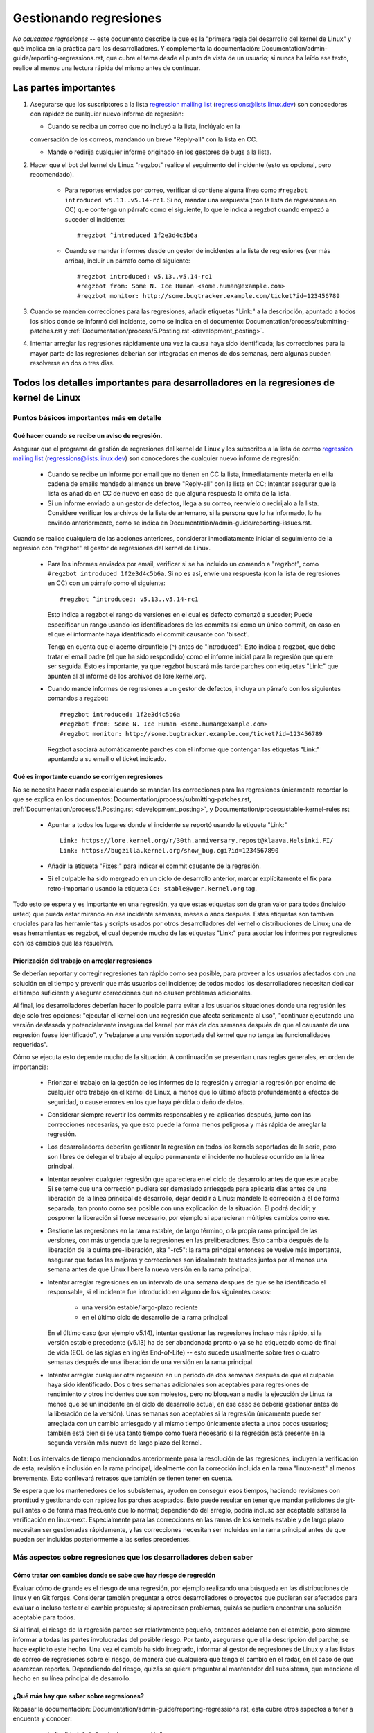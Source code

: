 .. SPDX-License-Identifier: (GPL-2.0+ OR CC-BY-4.0)
.. See the bottom of this file for additional redistribution information.

Gestionando regresiones
+++++++++++++++++++++++

*No causamos regresiones* -- este documento describe la que es la "primera regla
del desarrollo del kernel de Linux" y qué implica en la práctica para los desarrolladores. 
Y complementa la documentación: Documentation/admin-guide/reporting-regressions.rst,
que cubre el tema desde el punto de vista de un usuario; si nunca ha leído ese texto, 
realice al menos una lectura rápida del mismo antes de continuar. 

Las partes importantes
======================

#.  Asegurarse que los suscriptores a la lista `regression mailing list <https://lore.kernel.org/regressions/>`_
    (regressions@lists.linux.dev) son conocedores con rapidez de cualquier
    nuevo informe de regresión:
    
    * Cuando se reciba un correo que no incluyó a la lista, inclúyalo en la
    conversación de los correos, mandando un breve "Reply-all" con la lista en CC. 
    
    * Mande o redirija cualquier informe originado en los gestores de bugs a la lista. 

#. Hacer que el bot del kernel de Linux "regzbot" realice el seguimento del incidente
   (esto es opcional, pero recomendado).
   
    * Para reportes enviados por correo, verificar si contiene alguna línea como  
      ``#regzbot introduced v5.13..v5.14-rc1``. Si no, mandar una respuesta (con la
      lista de regresiones en CC) que contenga un párrafo como el siguiente, lo que 
      le indica a regzbot cuando empezó a suceder el incidente::
      
       #regzbot ^introduced 1f2e3d4c5b6a

    * Cuando se mandar informes desde un gestor de incidentes a la lista de regresiones
      (ver más arriba), incluir un párrafo como el siguiente::

       #regzbot introduced: v5.13..v5.14-rc1
       #regzbot from: Some N. Ice Human <some.human@example.com>
       #regzbot monitor: http://some.bugtracker.example.com/ticket?id=123456789

#. Cuando se manden correcciones para las regresiones, añadir etiquetas "Link:" a 
   la descripción, apuntado a todos los sitios donde se informó del incidente, 
   como se indica en el documento: Documentation/process/submitting-patches.rst  y
   :ref:`Documentation/process/5.Posting.rst <development_posting>`.

#. Intentar arreglar las regresiones rápidamente una vez la causa haya sido identificada;
   las correcciones para la mayor parte de las regresiones deberían ser integradas en menos 
   de dos semanas, pero algunas pueden resolverse en dos o tres días. 

Todos los detalles importantes para desarrolladores en la regresiones de kernel de Linux
=======================================================================================

Puntos básicos importantes más en detalle
-----------------------------------------

Qué hacer cuando se recibe un aviso de regresión.
~~~~~~~~~~~~~~~~~~~~~~~~~~~~~~~~~~~~~~~~~~~~~~~~~
   
Asegurar que el programa de gestión de regresiones del kernel de Linux y los
subscritos a la lista de correo `regression mailing list <https://lore.kernel.org/regressions/>`_
(regressions@lists.linux.dev) son conocedores the cualquier nuevo informe de regresión: 

 * Cuando se recibe un informe por email que no tienen en CC la lista, inmediatamente
   meterla en el la cadena de emails mandado al menos un breve "Reply-all" con la lista en CC;
   Intentar asegurar que la lista es añadida en CC de nuevo en caso de que alguna
   respuesta la omita de la lista. 
   
 * Si un informe enviado a un gestor de defectos, llega a su correo, reenvíelo o 
   redirijalo a la lista. Considere verificar los archivos de la lista de antemano, si 
   la persona que lo ha informado, lo ha enviado anteriormente, como se indica en 
   Documentation/admin-guide/reporting-issues.rst.   

Cuando se realice cualquiera de las acciones anteriores, considerar inmediatamente
iniciar el seguimiento de la regresión con "regzbot" el gestor de regresiones del kernel de Linux.

 * Para los informes enviados por email, verificar si se ha incluido un comando a "regzbot", como
   ``#regzbot introduced 1f2e3d4c5b6a``. Si no es así, envíe una respuesta (con la lista
   de regresiones en CC) con un párrafo como el siguiente:: 

       #regzbot ^introduced: v5.13..v5.14-rc1

   Esto indica a regzbot el rango de versiones en el cual es defecto comenzó a suceder;
   Puede especificar un rango usando los identificadores de los commits así como
   un único commit, en caso en el que el informante haya identificado el commit causante con 'bisect'.
   
   Tenga en cuenta que el acento circunflejo (^) antes de "introduced": Esto indica a 
   regzbot, que debe tratar el email padre (el que ha sido respondido) como el informe
   inicial para la regresión que quiere ser seguida. Esto es importante, ya que regzbot
   buscará más tarde parches con etiquetas "Link:" que apunten al al informe de los
   archivos de lore.kernel.org. 
    
 * Cuando mande informes de regresiones a un gestor de defectos, incluya un 
   párrafo con los siguientes comandos a regzbot::
   
       #regzbot introduced: 1f2e3d4c5b6a
       #regzbot from: Some N. Ice Human <some.human@example.com>
       #regzbot monitor: http://some.bugtracker.example.com/ticket?id=123456789
     
   Regzbot asociará automáticamente parches con el informe que contengan las
   etiquetas "Link:" apuntando a su email o el ticket indicado. 

Qué es importante cuando se corrigen regresiones
~~~~~~~~~~~~~~~~~~~~~~~~~~~~~~~~~~~~~~~~~~~~~~~~

No se necesita hacer nada especial cuando se mandan las correcciones para las
regresiones únicamente recordar lo que se explica en los documentos: 
Documentation/process/submitting-patches.rst,
:ref:`Documentation/process/5.Posting.rst <development_posting>`, y 
Documentation/process/stable-kernel-rules.rst 

 * Apuntar a todos los lugares donde el incidente se reportó usando la etiqueta "Link:" ::

       Link: https://lore.kernel.org/r/30th.anniversary.repost@klaava.Helsinki.FI/
       Link: https://bugzilla.kernel.org/show_bug.cgi?id=1234567890

 * Añadir la etiqueta "Fixes:" para indicar el commit causante de la regresión.
 
 * Si el culpable ha sido mergeado en un ciclo de desarrollo anterior, marcar
   explícitamente el fix para retro-importarlo usando la etiqueta ``Cc: stable@vger.kernel.org`` tag.


Todo esto se espera y es importante en una regresión, ya que estas etiquetas son
de gran valor para todos (incluido usted) que pueda estar mirando en ese incidente
semanas, meses o años después. Estas etiquetas son tambień cruciales para las
herramientas y scripts usados por otros desarrolladores del kernel o distribuciones
de Linux; una de esas herramientas es regzbot, el cual depende mucho de las etiquetas
"Link:" para asociar los informes por regresiones con los cambios que las 
resuelven.


Priorización del trabajo en arreglar regresiones
~~~~~~~~~~~~~~~~~~~~~~~~~~~~~~~~~~~~~~~~~~~~~~~~

Se deberían reportar y corregir regresiones tan rápido como sea posible, para
proveer a los usuarios afectados con una solución en el tiempo y prevenir 
que más usuarios del incidente; de todos modos los desarrolladores necesitan 
dedicar el tiempo suficiente y asegurar correcciones que no causen problemas
adicionales. 

Al final, los desarrolladores deberían hacer lo posible parra
evitar a los usuarios situaciones donde una regresión les deje solo tres 
opciones: "ejecutar el kernel con una regresión que afecta seriamente al uso",
"continuar ejecutando una versión desfasada y potencialmente insegura del
kernel por más de dos semanas después de que el causante de una regresión 
fuese identificado", y "rebajarse a una versión soportada del kernel que no
tenga las funcionalidades requeridas".

Cómo se ejecuta esto depende mucho de la situación. A continuación se presentan
unas reglas generales, en orden de importancia:

 * Priorizar el trabajo en la gestión de los informes de la regresión y 
   arreglar la regresión por encima de cualquier otro trabajo en el kernel
   de Linux, a menos que lo último afecte profundamente a efectos de 
   seguridad, o cause errores en los que haya pérdida o daño de datos. 

 * Considerar siempre revertir los commits responsables y re-aplicarlos después,
   junto con las correcciones necesarias, ya que esto puede la forma
   menos peligrosa y más rápida de arreglar la regresión.

 * Los desarrolladores deberían gestionar la regresión en todos los kernels
   soportados de la serie, pero son libres de delegar el trabajo al equipo 
   permanente el incidente no hubiese ocurrido en la línea principal. 

 * Intentar resolver cualquier regresión que apareciera en el ciclo de
   desarrollo antes de que este acabe. Si se teme que una corrección pudiera
   ser demasiado arriesgada para aplicarla días antes de una liberación de
   la línea principal de desarrollo, dejar decidir a Linus: mandele la 
   corrección a él de forma separada, tan pronto como sea posible con 
   una explicación de la situación. El podrá decidir, y posponer la 
   liberación si fuese necesario, por ejemplo si aparecieran múltiples 
   cambios como ese. 

 * Gestione las regresiones en la rama estable, de largo término, o la 
   propia rama principal de las versiones, con más urgencia que la regresiones
   en las preliberaciones. Esto cambia después de la liberación de la 
   quinta pre-liberación, aka "-rc5": la rama principal entonces se vuelve
   más importante, asegurar que todas las mejoras y correcciones son idealmente
   testeados juntos por al menos una semana antes de que Linux libere la
   nueva versión en la rama principal. 

 * Intentar arreglar regresiones en un intervalo de una semana después de que
   se ha identificado el responsable, si el incidente fue introducido en 
   alguno de los siguientes casos:
   
    * una versión estable/largo-plazo reciente
    
    * en el último ciclo de desarrollo de la rama principal

   En el último caso (por ejemplo v5.14), intentar gestionar las regresiones
   incluso más rápido, si la versión estable precedente (v5.13) ha de ser
   abandonada pronto o ya se ha etiquetado como de final de vida (EOL de 
   las siglas en inglés End-of-Life) -- esto sucede usualmente sobre
   tres o cuatro semanas después de una liberación de una versión en la 
   rama principal. 

 * Intentar arreglar cualquier otra regresión en un periodo de dos semanas
   después de que el culpable haya sido identificado. Dos o tres semanas
   adicionales son aceptables para regresiones de rendimiento y otros 
   incidentes que son molestos, pero no bloquean a nadie la ejecución de 
   Linux (a menos que se un incidente en el ciclo de desarrollo actual, en 
   ese caso se debería gestionar antes de la liberación de la versión). Unas
   semanas son aceptables si la regresión únicamente puede ser arreglada 
   con un cambio arriesgado y al mismo tiempo únicamente afecta a unos pocos
   usuarios; también está bien si se usa tanto tiempo como fuera
   necesario si la regresión está presente en la segunda versión más nueva de 
   largo plazo del kernel.

Nota: Los intervalos de tiempo mencionados anteriormente para la resolución 
de las regresiones, incluyen la verificación de esta, revisión e inclusión 
en la rama principal, idealmente con la corrección incluida en la rama 
"linux-next" al menos brevemente. Esto conllevará retrasos que también se tienen
tener en cuenta. 

Se espera que los mantenedores de los subsistemas, ayuden en conseguir esos
tiempos, haciendo revisiones con prontitud y gestionando con rapidez los parches
aceptados. Esto puede resultar en tener que mandar peticiones de git-pull 
antes o de forma más frecuente que lo normal; dependiendo del arreglo, 
podría incluso ser aceptable saltarse la verificación en linux-next. Especialmente
para las correcciones en las ramas de los kernels estable y de largo plazo
necesitan ser gestionadas rápidamente, y las correcciones necesitan ser 
incluidas en la rama principal antes de que puedan ser incluidas posteriormente a las
series precedentes. 


Más aspectos sobre regresiones que los desarrolladores deben saber
------------------------------------------------------------------

Cómo tratar con cambios donde se sabe que hay riesgo de regresión
~~~~~~~~~~~~~~~~~~~~~~~~~~~~~~~~~~~~~~~~~~~~~~~~~~~~~~~~~~~~~~~~~

Evaluar cómo de grande es el riesgo de una regresión, por ejemplo realizando
una búsqueda en las distribuciones de linux y en Git forges. Considerar 
también preguntar a otros desarrolladores o proyectos que pudieran ser 
afectados para evaluar o incluso testear el cambio propuesto; si apareciesen 
problemas, quizás se pudiera encontrar una solución aceptable para todos.

Si al final, el riesgo de la regresión parece ser relativamente pequeño, 
entonces adelante con el cambio, pero siempre informar a todas las partes involucradas
del posible riesgo. Por tanto, asegurarse que el la descripción del parche, 
se hace explícito este hecho. Una vez el cambio ha sido integrado, informar
al gestor de regresiones de Linux y a las listas de correo de regresiones 
sobre el riesgo, de manera que cualquiera que tenga el cambio en el radar, 
en el caso de que aparezcan reportes. Dependiendo del riesgo, quizás se 
quiera preguntar al mantenedor del subsistema, que mencione el hecho en su 
línea principal de desarrollo. 

¿Qué más hay que saber sobre regresiones?
~~~~~~~~~~~~~~~~~~~~~~~~~~~~~~~~~~~~~~~~~

Repasar la documentación: Documentation/admin-guide/reporting-regressions.rst, 
esta cubre otros aspectos a tener a encuenta y conocer:
 
 * la finalidad de la "regla de no regresión"
 
 * qué incidencias no se califican como regresión
 
 * quién es el responsable de identificar la causa raíz de una regresión
 
 * cómo gestionar situaciones difíciles, como por ejemplo cuando una 
   regresión es causada por una corrección de seguridad o cuando una 
   regresión causa otra

A quién preguntar por consejo cuando se trata de regresiones
~~~~~~~~~~~~~~~~~~~~~~~~~~~~~~~~~~~~~~~~~~~~~~~~~~~~~~~~~~~~

Mandar un email a la lista de correo de regresiones (regressions@lists.linux.dev)
y CC al seguidor de regresiones del kernel de Linux (regressions@leemhuis.info);
Si el incidente pudiera ser mejor gestionarlo en privado, puede omitirse la lista.


Más sobre la gestión de regresiones con regzbot
-----------------------------------------------

¿Por qué el kernel de Linux tiene un gestor de regresiones, y por qué se usa regzbot?
~~~~~~~~~~~~~~~~~~~~~~~~~~~~~~~~~~~~~~~~~~~~~~~~~~~~~~~~~~~~~~~~~~~~~~~~~~~~~~~~~~~

Reglas como "no regresiones" necesitan asegurar que se cumplen, de otro modo
se romperían accidentalmente o a propósito. La historia ha mostrado que esto es
verdad también para el kernel de Linux. Esto es por lo que Thorsten Leemhuis
se ofreció como voluntario para dar una solución a esto, con el gestor de 
regresiones del kernel de Linux. A nadie se le paga por hacer esto, y esa
es la razón por la gestión de regresiones es un servicio con el "mejor esfuerzo". 

Intentos iniciales de gestionar manualmente las regresiones han demostrado que
es una tarea extenuante y frustrante, y por esa razón se dejaron de hacer
después de un tiempo. Para evitar que volviese a suceder esto, Thorsten
desarrollo regbot para facilitar el trabajo, con el objetivo a largo plazo de
automatizar la gestión de regresiones tanto como fuese posible para cualquiera
que estuviese involucrado.

¿Cómo funciona el seguimiento de regresiones con regzbot?
~~~~~~~~~~~~~~~~~~~~~~~~~~~~~~~~~~~~~~~~~~~~~~~~~~~~~~~~~

El bot monitoriza las respuestas de los informes de las regresiones identificadas.
Adicionalmente mira si se han publicado o enviado parches que hagan referencia a
esos informes con la etiqueta: "Link:"; respuestas a esos parches también se 
siguen. Combinando esta información, también proporciona una buena imagen del 
estado actual del proceso de corrección. 

Regzbot intenta hacer todo este trabajo con tan poco retraso como sea posible
tanto para la gente que lo reporta, como para los desarrolladores. De hecho, solo 
los informantes son requeridos para una tarea adicional: necesitan informar
a regzbot con el comando ``#regzbot introduced`` indicado anteriormente; si 
no hacen esto, alguien más puede hacerlo usando ``#regzbot ^introduced``.

Para los desarrolladores normalmente no hay un trabajo adicional que realizar, 
únicamente necesitan asegurarse una cosa, que ya se hacía mucho antes de que 
regzbot apareciera: añadir las etiquetas "Link:" a la descripción del parche
apuntando a todos los informes sobre el error corregido.

¿Tengo que usar regzbot?
~~~~~~~~~~~~~~~~~~~~~~~~

Hacerlo es por el bien de todo el mundo, tanto los mantenedores del kernel,
como Linus Torvalds dependen parcialmente en regzbot para seguir su trabajo --
por ejemplo cuando deciden liberar una nueva versión o ampliar la fase de 
desarrollo. Para esto necesitan conocer todas las regresiones que están sin 
corregir; para esto, es conocido que Linux mira los informes semanales que
manda regzbot. 

¿He de informar a regzbot cada regresión que encuentre? 
~~~~~~~~~~~~~~~~~~~~~~~~~~~~~~~~~~~~~~~~~~~~~~~~~~~~~~~

Idealmente sí: todos somos humanos y olvidamos fácilmente los problemas cuando
algo más importante aparece inesperadamente -- por ejemplo un problema mayor
en el kernel de Linux o algo en la vida real que nos mantenga alejados de los
teclados por un tiempo. Por eso es mejor informar a regzbot sobre cada
regresión, excepto cuando inmediatamente escribimos un parche y los mandamos
al árbol de desarrollo en el que se integran habitualmente a la serie del kernel. 

¿Cómo ver qué regresiones esta siguiendo regbot actualmente?
~~~~~~~~~~~~~~~~~~~~~~~~~~~~~~~~~~~~~~~~~~~~~~~~~~~~~~~~~~~~

Verifique el `interfaz web de regzbot <https://linux-regtracking.leemhuis.info/regzbot/>`_
para ver la última información; o `busque el último informe de regresiones
<https://lore.kernel.org/lkml/?q=%22Linux+regressions+report%22+f%3Aregzbot>`_,
el cual suele ser enviado por regzbot una vez a la semana el domingo por la noche (UTC),
lo cual es unas horas antes de que Linus normalmente anuncie las "(pre-)releases".

¿Qué sitios supervisa regzbot?
~~~~~~~~~~~~~~~~~~~~~~~~~~~~~~

Regzbot supervisa las listas de correo más importantes de Linux, como también
las de los repositorios linux-next, mainline y stable/longterm.


¿Qué tipos de incidentes han de ser monitorizados por regzbot?
~~~~~~~~~~~~~~~~~~~~~~~~~~~~~~~~~~~~~~~~~~~~~~~~~~~~~~~~~~~~~~
El bot debe hacer seguimiento de las regresiones, y por tanto por favor, 
no involucre a regzbot para incidencias normales. Pero es correcto para
el gestor de incidencias de kernel de Linux, monitorizar incidentes
graves, como informes sobre cuelgues, corrupción de datos o errores
internos (Panic, Oops, BUG(), warning, ...).


¿Puedo añadir una regression detectada por un sistema de CI al seguimiento de regzbot?
~~~~~~~~~~~~~~~~~~~~~~~~~~~~~~~~~~~~~~~~~~~~~~~~~~~~~~~~~~~~~~~~~~~~~~~~~~~~~~~~~~~~~~

Siéntase libre de hacerlo, si la regresión en concreto puede tener un impacto en 
casos de uso prácticos y por tanto ser detectado por los usuarios; Así, por favor
no involucre a regzbot en regresiones teóricas que difícilmente pudieran 
manifestarse en un uso real. 

¿Cómo interactuar con regzbot?
~~~~~~~~~~~~~~~~~~~~~~~~~~~~~~

Usando el comando 'regzbot' en una respuesta directa o indirecta al correo con
el informe de regresión. Ese comando necesita estar en su propio párrafo (debe
estar separado del resto del texto usando líneas en blanco):

Por ejemplo ``#regzbot introduced <version or commit>``, que hace que regzbot
considere el correo como un informe de regressión que se ha de añadir al seguimiento,
como se ha descrito anteriormente; ``#regzbot ^introduced <version or commit>`` es
otro ejemplo del comando, el cual indica a regzbot que considere el email 
anterior como el informe de una regresión que se ha de comenzar a monitorizar. 

Una vez uno de esos dos comandos se ha utilizado, se pueden usar otros comandos
regzbot en respuestas directas o indirectas al informe. Puede escribirlos debajo
de uno de los comandos anteriormente usados o en las respuestas al correo en el
que se uso como respuesta a ese correo: 

 * Definir o actualizar el título::       
 
       #regzbot title: foo

 * Monitorizar una discusión o un tiquet de bugzilla.kernel.org donde aspectos
 adicionales del incidente o de la corrección se están comentando -- por ejemplo
 presentar un parche que corrige la regresión::

       #regzbot monitor: https://lore.kernel.org/all/30th.anniversary.repost@klaava.Helsinki.FI/
       
  Monitorizar solamente funciona para lore.kernel.org y bugzilla.kernel.org; regzbot
  considerará todos los mensajes en ese hilo o el tiquet como relacionados al 
  proceso de corrección.      

 * Indicar a un lugar donde más detalles de interés, como un mensaje en una lista
 de correo o un tiquet en un gestor de incidencias que pueden estar levemente relacionados, 
 pero con un tema diferente::
 
       #regzbot link: https://bugzilla.kernel.org/show_bug.cgi?id=123456789
       
 * Identificar una regression como corregida por un commit que se ha mandado aguas arriba 
 o se ha publicado::
 
        #regzbot fixed-by: 1f2e3d4c5d


 * Identificar una regresión como un duplicado de otra que ya es seguida por regzbot::
 
        #regzbot dup-of: https://lore.kernel.org/all/30th.anniversary.repost@klaava.Helsinki.FI/

 * Identificar una regresión como inválida::
 
       #regzbot invalid: wasn't a regression, problem has always existed
       

¿Algo más que decir sobre regzbot y sus comandos?
~~~~~~~~~~~~~~~~~~~~~~~~~~~~~~~~~~~~~~~~~~~~~~~~~~

Hay información más detallada y actualizada sobre el bot de seguimiento de
regresiones del kernel de Linux en: `project page <https://gitlab.com/knurd42/regzbot>`_,
y entre otros contiene una  `guia de inicio <https://gitlab.com/knurd42/regzbot/-/blob/main/docs/getting_started.md>`_
y `documentación de referencia <https://gitlab.com/knurd42/regzbot/-/blob/main/docs/reference.md>`_
Ambos contienen más detalles que las secciones anteriores. 


Citas de Linus sobre regresiones
--------------------------------


Find below a few real life examples of how Linus Torvalds expects regressions to
be handled:

Debajo se encuentran unos ejemplos reales de como Linus Torvalds espera que se gestionen
las regresiones:


 * De 2017-10-26 (1/2)
   <https://lore.kernel.org/lkml/CA+55aFwiiQYJ+YoLKCXjN_beDVfu38mg=Ggg5LFOcqHE8Qi7Zw@mail.gmail.com/>`_::

     Si rompes la configuración de los espacios de usuario ESO ES UNA REGRESIÓN.

     No está bien decir "pero nosotros arreglaremos la configuración del espacio de usuario". 

     Realmente. NO ESTÁ BIEN. 

     [...]

     La primera regla es: 

     - no causamos regresiones

     y el corolario es que cuando una regresión pasa, lo admitimos y lo 
     arreglamos, en vez de echar la culpa al espacio de usuario.

     El hecho de que aparentemente se haya negado la regresión durante
     tres semanas, significa que lo revertiré y dejaré de integrar peticiones
     de apparmor hasta que la gente involucrada entienda como se hace
     el desarrollo del kernel. 


 * De `2017-10-26 (2/2)
   <https://lore.kernel.org/lkml/CA+55aFxW7NMAMvYhkvz1UPbUTUJewRt6Yb51QAx5RtrWOwjebg@mail.gmail.com/>`_::

       La gente debería sentirse libre de actualizar su kernel y simplemente
       no preocuparse por ello.

       Me niego a imponer una limitación del tipo "solo puede actualizar
       el kernel si actualiza otro programa". Si el kernel trabaja para tí,
       la regla es que continúe trabajando para tí. 

       Ha habido algunas excepciones, pero son pocas y separadas entre sí, y generalmente
       tienen una razón fundamental para haber sucedido, que era básicamente
       inevitable, y la gente intentó evitarlas por todos los medios. Quizás no podamos
       mantener el hardware más, después de que han pasado décadas y nadie los usa
       con kernel modernos. Quizás haya un problema de seguridad serio con cómo
       hicimos las cosas, y la gente depende de un modelo fundamentalmente roto. 
       Quizás haya algún otro roto fundamental, que tenga que tener una _flag_ 
       y por razones internas y fundamentales. 

       Y nótese que esto trata sobre *romper* los entornos de la gente.

       Cambios de comportamiento pasan, y quizás no se mantengan algunas
       funcionalidades más. Hay un número de campos en /proc/<pid>/stat que
       se imprimen como ceros, simplemente porque ni siquiera existen ya en 
       kernel, o porque mostrarlos era un error (típica una fuga de 
       información). Pero los números se sustituyeron por ceros, así que
       el código que se usaba para parsear esos campos todavía existe. El 
       usuario puede no ver todo lo que podía ver antes, y por eso el comportamiento
       es claramente diferente, pero las cosas todavía _funcionan_, incluso si
       no se puede mostrar información sensible (o que no es ya importante).

       Pero si algo realmente se rompe, entonces el cambio debe de arreglarse
       o revertirse. Y se arregla en el *kernel*. No diciendo "bueno, arreglaremos
       tu espacio de usuario". Ha sido un cambio en el kernel el que creo
       el problema, entonces ha de ser el kernel el que lo corrija, porque 
       tenemos un modelo de "actualización". Pero no tenemos una "actualización
       con el nuevo espacio de usuario". 
       
       Y yo seriamente me negaré a coger código de gente que no entiende y 
       honre esta sencilla regla.

       Y esta regla no va a cambiar. 

       Y sí, me doy cuenta que el kernel es "especial" en este respecto. Y 
       estoy orgulloso de ello.

       Y he visto, y puedo señalar, muchos proyectos que dicen "Tenemos que  
       romper ese caso de uso para poder hacer progresos" o "estabas basandote
       en comportamientos no documentados, debe ser duro ser tú" o "hay una forma
       mejor de hacer lo que quieres hacer, y tienes que cambiar a esa nueva forma",
       y yo simplemente no pienso que eso sea aceptable fuera de una fase alfa muy 
       temprana que tenga usuarios experimentales que saben a lo que se han apuntado.
       El kernel no ha estado en esta situación en las dos últimas décadas. 

       Nosotros rompemos la API _dentro_ del kernel todo el tiempo. Y arreglaremos
       los problemas internos diciendo "tú ahora necesitas hacer XYZ", pero 
       entonces es sobre la API interna del kernel y la gente que hace esto 
       entonces tendrá obviamente que arreglar todos los usos de esa API del 
       kernel. Nadie puede decir "ahora, yo he roto la API que usas, y ahora
       tú necesitas arreglarlo". Quién rompa algo, lo arregla también. 

       Y nosotros, simplemente, no rompemos el espacio de usuario. 

 * De `2020-05-21
   <https://lore.kernel.org/all/CAHk-=wiVi7mSrsMP=fLXQrXK_UimybW=ziLOwSzFTtoXUacWVQ@mail.gmail.com/>`_::

       Las reglas sobre regresiones nunca han sido sobre ningún tipo de 
       comportamiento documentado, o dónde está situado el código.

       Las reglas sobre regresiones son siempre sobre "roturas en el
       flujo de trabajo del usuario".

       Los usuarios son literalmente la _única_ cosa que importa.

       Argumentaciones como "no debería haber usado esto" o "ese comportamiento
       es indefinido, es su culpa que su aplicación no funcione" o 
       "eso solía funcionar únicamente por un bug del kernel" son 
       irrelevantes.

       Ahora, la realidad nunca es blanca o negra. Así hemos tenido situaciones
       como "un serio incidente de seguridad" etc que solamente nos fuerza
       a hacer cambios que pueden romper el espacio de usuario. Pero incluso
       entonces la regla es que realmente no hay otras opciones para que
       las cosas sigan funcionando. 

       Y obviamente, si los usuarios tardan años en darse cuenta que algo
       se ha roto, o si hay formas adecuadas para sortear la rotura que
       no causen muchos problemas para los usuarios (por ejemplo: "hay un
       puñado de usuarios, y estos pueden usar la línea de comandos del 
       kernel para evitarlos"; ese tipo de casos), en esos casos se ha sido
       un poco menos estricto.

       Pero no, "eso que está documentado que está roto" (si es dado a que
       el código estaba en preparación o porque el manual dice otra cosa) eso 
       es irrelevante. Si preparar el código es tan útil que la gente, 
       acaba usando, esto implica que básicamente es código del kernel con 
       una señal diciendo "por favor limpiar esto". 

       El otro lado de la moneda es que la gente que habla sobre "estabilidad
       de las APIs" están totalmente equivocados. Las APIs tampoco importan.
       Se puede hacer cualquier cambio que se quiera a una API ... siempre y 
       cuando nadie se de cuenta.

       De nuevo, la regla de las regresiones no trata sobre la documentación, 
       tampoco sobre las APIs y tampoco sobre las fases de la Luna. 

       Únicamente trata sobre "hemos causado problemas al espacio de usuario que
       antes funcionaba". 

 * De `2017-11-05
   <https://lore.kernel.org/all/CA+55aFzUvbGjD8nQ-+3oiMBx14c_6zOj2n7KLN3UsJ-qsd4Dcw@mail.gmail.com/>`_::

       Y nuestra regla sobre las regresiones nunca ha sido "el comportamiento
       no cambia". Eso podría significar que nunca podríamos hacer ningún
       cambio.

       Por ejemplo, hacemos cosas como añadir una nueva gestión de 
       errores etc todo el tiempo, con lo cual a veces incluso añadimos
       tests en el directorio de kselftest.

       Así que claramente cambia el comportamiento todo el tiempo y 
       nosotros no consideramos eso una regresión per se.

       La regla para regresiones para el kernel es para cuando se
       rompe algo en el espacio de usuario. No en algún test. No en
       "mira, antes podía hacer X, y ahora no puedo". 

 * De `2018-08-03
   <https://lore.kernel.org/all/CA+55aFwWZX=CXmWDTkDGb36kf12XmTehmQjbiMPCqCRG2hi9kw@mail.gmail.com/>`_::

       ESTÁS OLVIDANDO LA REGLA #1 DEL KERNEL.

       No hacemos regresiones, y no hacemos regresiones porque estás 100% equivocado.

       Y la razón que apuntas en tú opinión es exactamente *PORQUÉ* estás equivocado.

       Tus "buenas razones" son honradas y pura basura. 

       El punto de "no hacemos regresiones" es para que la gente pueda actualizar
       el kernel y nunca tengan que preocuparse por ello. 

       > El kernel tiene un bug que ha de ser arreglado

       Eso es *TOTALMENTE* insustancial. 

       Chicos, si algo estaba roto o no, NO IMPORTA.

       ¿Porqué?

       Los errores pasan. Eso es un hecho de la vida. Discutir que
       "tenemos que romper algo porque estábamos arreglando un error" es
       una locura. Arreglamos decenas de errores cada dia, pensando que 
       "arreglando un bug" significa que podemos romper otra cosa es algo 
       que simplemente NO ES VERDAD.

       Así que los bugs no son realmente relevantes para la discusión. Estos
       suceden y se detectan, se arreglan, y no tienen nada que ver con 
       "rompemos a los usuarios".

       Porque la única cosa que importa ES EL USUARIO.

       ¿Cómo de complicado es eso de comprender?

       Cualquier persona que use "pero no funcionaba correctamente" es
       un argumento no tiene la razón. Con respecto al USUARIO, no era
       erróneo - funcionaba para él/ella. 

       Quizás funcionaba *porque* el usuario había tenido el bug en cuenta, 
       y quizás funcionaba porque el usuario no lo había notado - de nuevo
       no importa. Funcionaba para el usuario. 

       Romper el flujo del trabajo de un usuario, debido a un "bug" es la
       PEOR razón que se pueda usar. 

       Es básicamente decir "He cogido algo que funcionaba, y lo he roto,
       pero ahora es mejor". ¿No ves que un argumento como este es j*didamente 
       absurdo?

       y sin usuarios, tu programa no es un programa, es una pieza de 
       código sin finalidad que puedes perfectamente tirar a la basura.

       Seriamente. Esto es *porque* la regla #1 para el desarrollo del 
       kernel es "no rompemos el espacio de usuario". Porque "He arreglado
       un error" PARA NADA ES UN ARGUMENTO si esa corrección del código
       rompe el espacio de usuario.

       si actualizamos el kernel TODO EL TIEMPO, sin actualizar ningún otro
       programa en absoluto. Y esto es absolutamente necesario, porque 
       las dependencias son terribles. 

       Y esto es necesario simplemente porque yo como desarrollador del
       kernel no actualizo al azar otras herramientas que ni siquiera me
       importan como desarrollador del kernel, y yo quiero que mis usuarios
       se sientan a salvo haciendo lo mismo. 

       Así que no. Tu regla está COMPLETAMENTE equivocada. Si no puedes
       actualizar el kernel sin actualizar otro binario al azar, entonces
       tenemos un problema. 

 * De `2021-06-05
   <https://lore.kernel.org/all/CAHk-=wiUVqHN76YUwhkjZzwTdjMMJf_zN4+u7vEJjmEGh3recw@mail.gmail.com/>`_::

       NO HAY ARGUMENTOS VÁLIDOS PARA UNA REGRESIÓN. 

       Honestamente, la gente de seguridad necesita entender que "no funciona"
       no es un caso de éxito sobre seguridad. Es un caso de fallo.

       Sí, "no funciona" puede ser seguro. Pero en este caso es totalmente inutil.

 * De `2011-05-06 (1/3)
   <https://lore.kernel.org/all/BANLkTim9YvResB+PwRp7QTK-a5VNg2PvmQ@mail.gmail.com/>`_::

       La compatibilidad de los binarios es más importante. 

       Y si los binarios no usan el interfaz para parsear el formato
       (o justamente lo parsea incorrectamente - como el reciente ejemplo
       de añadir uuid al /proc/self/mountinfo), entonces es una regresión.

       Y las regresiones se revierten, a menos que haya problemas de 
       seguridad o similares que nos hagan decir "Dios mío, realmente
       tenemos que romper las cosas". 

       No entiendo porqué esta simple lógica es tan difícil para algunos
       desarrolladores del kernel. La realidad importa. Sus deseos personales
       NO IMPORTAN NADA. 

       Si se crea un interface que puede usarse sin parsear la 
       descripción del interface, entonces estaḿos atascados en el interface.
       La teoría simplemente no importa. 

       Podrias alludar a arreglar las herramientas, e intentar evitar los
       errores de compatibilidad de ese modo. No hay tampoco tantos de esos. 

   De `2011-05-06 (2/3)
   <https://lore.kernel.org/all/BANLkTi=KVXjKR82sqsz4gwjr+E0vtqCmvA@mail.gmail.com/>`_::

       Esto claramente NO es un tracepoint interno. Por definición. Y está
       siendo usado por powertop.

   De `2011-05-06 (3/3)
   <https://lore.kernel.org/all/BANLkTinazaXRdGovYL7rRVp+j6HbJ7pzhg@mail.gmail.com/>`_::

       Tenemos programas que usan esa ABI y si eso se rompe eso es una regresión.

 * De `2012-07-06 <https://lore.kernel.org/all/CA+55aFwnLJ+0sjx92EGREGTWOx84wwKaraSzpTNJwPVV8edw8g@mail.gmail.com/>`_::

       > Ahora esto me ha dejado preguntandome si Debian _inestable_ realmente califica
       > como espacio de usuario estándar.

       Oh, si el kernel rompe algún espacio de usuario estándar, eso cuenta. 
       Muchísima gente usa Debian inestable.

 * De `2019-09-15
   <https://lore.kernel.org/lkml/CAHk-=wiP4K8DRJWsCo=20hn_6054xBamGKF2kPgUzpB5aMaofA@mail.gmail.com/>`_::

       Una reversión _en particular_ en el último minuto en el último commit
       (no teniendo en cuenta el propio cambio de versión) justo antes
       de la liberación, y aunque es bastante incómodo, quizás también es 
       instructivo. 

       Lo que es instructivo sobre esto es que he revertido un commit que no
       tenía ningún error. De hecho, hacía exactamente lo que pretendía, y lo
       hacía muy bien. De hecho lo hacía _tan_ bien que los muy mejorados
       patrones de IO que causaba han acabado revelando una regresión observable
       desde el espacio de usuario, debido a un error real en un componente
       no relacionado en absoluto. 

       De todas maneras, los detalles actuales de esta regresión no son la
       razón por la que señalo esto como instructivo. Es más que es un ejemplo
       ilustrativo sobre lo que cuenta como una regresión, y lo que conlleva
       la regla del kernel de "no regresiones". El commit que ha sido revertido
       no cambiaba ningúna API, y no introducía ningún error nuevo en el código.
       Pero acabó exponiendo otro problema, y como eso causaba que la 
       actualización del kernel fallara para el usuario. Así que ha sido 
       revertido.

       El foco aquí, es que hemos hecho la reversión basándonos en el 
       comportamiento reportado en el espacio de usuario, no basado en 
       conceptos como "cambios de ABI" o "provocaba un error". Los mejores
       patrones de IO que se han presentado debido al cambio únicamente han
       expuesto un viejo error, y la gente ya dependía del benigno comportamiento
       de ese viejo error.

       Y que no haya miedo, reintroduciremos el arreglo que mejoraba los
       patrones de IO una vez hayamos decidido cómo gestionar el hecho de
       que hay una interacción incorrecta con un interfaz en el que la 
       gente dependía de ese comportamiento previo. Es únicamente que tenemos
       que ver cómo gestionamos y cómo lo hacemos (no hay menos de tres
       parches diferentes de tres desarrolladores distintos que estamos 
       evaluando, ... puede haber más por llegar). Mientras tanto, he 
       revertido lo que exponía el problema a los usuarios de esta release, 
       incluso cuado espero que el fix será reintroducido (quizás insertado
       a posteriormente como un parche estable) una vez lleguemos a una acuerdo
       sobre cómo se ha de exponer el error. 

       Lo que hay que recordar de todo el asunto no es sobre si el cambio 
       de kernel-espacio-de-usuario ABI, o la corrección de un error, o si el 
       código antiguo "en primer lugar nunca debería haber estado ahí". Es 
       sobre si algo rompe el actual flujo de trabajo del usuario.

       De todas formas, esto era mi pequeña aclaración en todo este 
       tema de la regresión. Ya que es la "primera regla de la programación
       del kernel", me ha parecido que quizás es bueno mencionarlo de
       vez en cuando. 

..
   end-of-content
..
   This text is available under GPL-2.0+ or CC-BY-4.0, as stated at the top
   of the file. If you want to distribute this text under CC-BY-4.0 only,
   please use "The Linux kernel developers" for author attribution and link
   this as source:
   https://git.kernel.org/pub/scm/linux/kernel/git/torvalds/linux.git/plain/Documentation/process/handling-regressions.rst
..
   Note: Only the content of this RST file as found in the Linux kernel sources
   is available under CC-BY-4.0, as versions of this text that were processed
   (for example by the kernel's build system) might contain content taken from
   files which use a more restrictive license.
